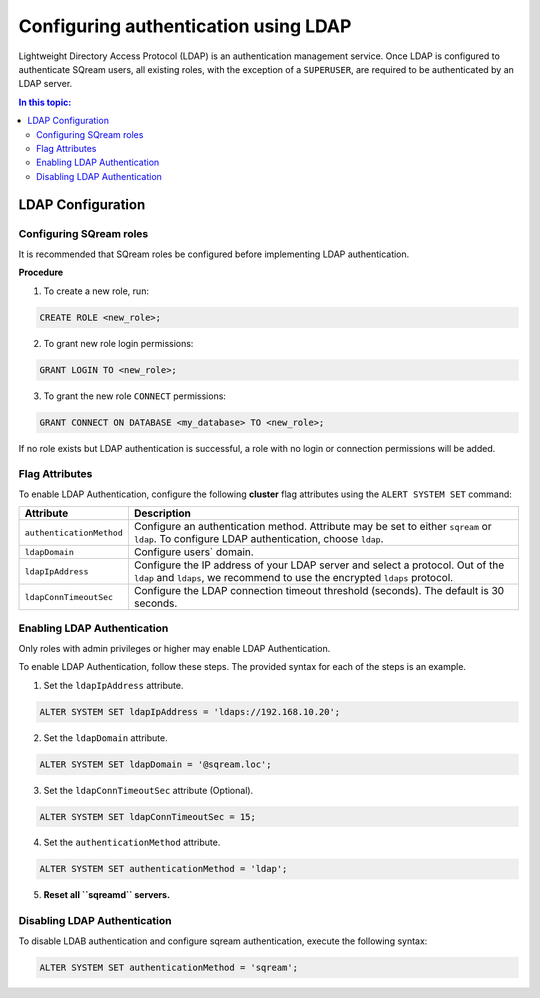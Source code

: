 .. _ldap:

*************************************
Configuring authentication using LDAP
*************************************


Lightweight Directory Access Protocol (LDAP) is an authentication management service. Once LDAP is configured to authenticate SQream users, all existing roles, with the exception of a ``SUPERUSER``, are required to be authenticated by an LDAP server.

	 

.. contents:: In this topic:
   :local:


LDAP Configuration
==================

Configuring SQream roles
------------------------

It is recommended that SQream roles be configured before implementing LDAP authentication.


**Procedure**

1. To create a new role, run:
	
.. code-block:: postgres	
	
	CREATE ROLE <new_role>;

2. To grant new role login permissions:

.. code-block:: postgres

	GRANT LOGIN TO <new_role>;

3. To grant the new role ``CONNECT`` permissions:

.. code-block:: postgres

	GRANT CONNECT ON DATABASE <my_database> TO <new_role>;


If no role exists but LDAP authentication is successful, a role with no login or connection permissions will be added.

Flag Attributes
---------------
To enable LDAP Authentication, configure the following **cluster** flag attributes using the ``ALERT SYSTEM SET`` command:

.. list-table:: 
   :widths: auto
   :header-rows: 1
   
   * - Attribute
     - Description
   * - ``authenticationMethod``
     - Configure an authentication method. Attribute may be set to either ``sqream`` or ``ldap``. To configure LDAP authentication, choose ``ldap``. 	 
   * - ``ldapDomain``
     - Configure users` domain.
   * - ``ldapIpAddress``
     - Configure the IP address of your LDAP server and select a protocol. Out of the ``ldap`` and ``ldaps``, we recommend to use the encrypted ``ldaps`` protocol.
   * - ``ldapConnTimeoutSec``
     - Configure the LDAP connection timeout threshold (seconds). The default is 30 seconds.

Enabling LDAP Authentication
----------------------------

Only roles with admin privileges or higher may enable LDAP Authentication. 

To enable LDAP Authentication, follow these steps. The provided syntax for each of the steps is an example.

1. Set the ``ldapIpAddress`` attribute. 

.. code-block:: postgres

	ALTER SYSTEM SET ldapIpAddress = 'ldaps://192.168.10.20';

2. Set the ``ldapDomain`` attribute.

.. code-block:: postgres

	ALTER SYSTEM SET ldapDomain = '@sqream.loc';

3. Set the ``ldapConnTimeoutSec`` attribute (Optional).

.. code-block:: postgres

	ALTER SYSTEM SET ldapConnTimeoutSec = 15;

4. Set the ``authenticationMethod`` attribute.

.. code-block:: postgres

	ALTER SYSTEM SET authenticationMethod = 'ldap';

5. **Reset all ``sqreamd`` servers.** 


Disabling LDAP Authentication
-----------------------------

To disable LDAB authentication and configure sqream authentication, execute the following syntax:

.. code-block:: postgres	

	ALTER SYSTEM SET authenticationMethod = 'sqream';


